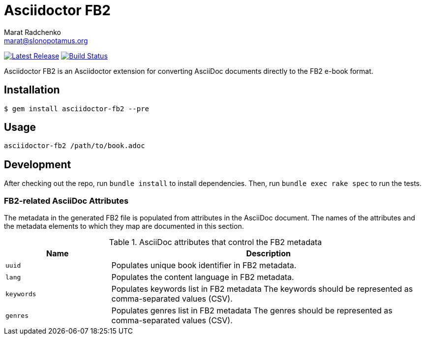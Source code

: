 = {project-name}
Marat Radchenko <marat@slonopotamus.org>
:project-name: Asciidoctor FB2
:project-handle: asciidoctor-fb2
:slug: slonopotamus/{project-handle}
:uri-project: https://github.com/{slug}
:uri-ci: {uri-project}/actions?query=branch%3Amaster
:uri-gem: https://rubygems.org/gems/{project-handle}

image:https://img.shields.io/gem/v/{project-handle}.svg[Latest Release,link={uri-gem}]
image:{uri-project}/workflows/CI/badge.svg?branch=master[Build Status,link={uri-ci}]

{project-name} is an Asciidoctor extension for converting AsciiDoc documents directly to the FB2 e-book format.

== Installation

[source,shell script]
----
$ gem install asciidoctor-fb2 --pre
----

== Usage

[source,shell script]
----
asciidoctor-fb2 /path/to/book.adoc
----

== Development

After checking out the repo, run `bundle install` to install dependencies.
Then, run `bundle exec rake spec` to run the tests.

=== FB2-related AsciiDoc Attributes

The metadata in the generated FB2 file is populated from attributes in the AsciiDoc document.
The names of the attributes and the metadata elements to which they map are documented in this section.

.AsciiDoc attributes that control the FB2 metadata
[cols="1m,3"]
|===
|Name |Description

|uuid
|Populates unique book identifier in FB2 metadata.

|lang
|Populates the content language in FB2 metadata.

|keywords
|Populates keywords list in FB2 metadata
The keywords should be represented as comma-separated values (CSV).

|genres
|Populates genres list in FB2 metadata
The genres should be represented as comma-separated values (CSV).
|===

